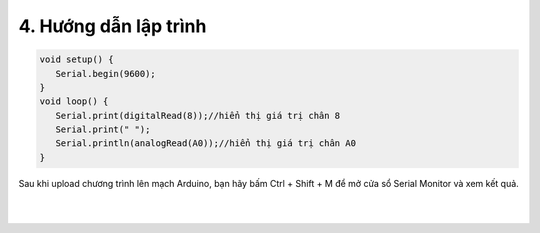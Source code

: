 4. **Hướng dẫn lập trình**
========

.. code-block:: cpp

   void setup() {
      Serial.begin(9600);
   }
   void loop() {
      Serial.print(digitalRead(8));//hiển thị giá trị chân 8
      Serial.print(" ");
      Serial.println(analogRead(A0));//hiển thị giá trị chân A0
   }

Sau khi upload chương trình lên mạch Arduino, bạn hãy bấm Ctrl + Shift + M để mở cửa sổ Serial Monitor và xem kết quả.

   .. image:: ../media/image41.png
      :width: 6.33422in
      :height: 4.4277in
      :align: center
   |

.. 
